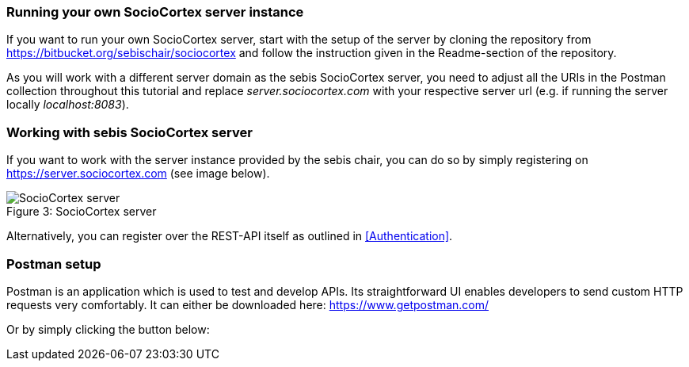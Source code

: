 === Running your own SocioCortex server instance

If you want to run your own SocioCortex server, start with the setup of the server by cloning the repository from https://bitbucket.org/sebischair/sociocortex and follow the instruction given in the Readme-section of the repository.

As you will work with a different server domain as the sebis SocioCortex server, you need to adjust all the URIs in the Postman collection throughout this tutorial and replace _server.sociocortex.com_ with your respective server url (e.g. if running the server locally _localhost:8083_).

=== Working with sebis SocioCortex server

If you want to work with the server instance provided by the sebis chair, you can do so by simply registering on https://server.sociocortex.com (see image below).

image::assets/server.png[caption="Figure 3: ", title="SocioCortex server", alt="SocioCortex server"]

Alternatively, you can register over the REST-API itself as outlined in <<Authentication>>.

=== Postman setup

Postman is an application which is used to test and develop APIs. Its straightforward UI enables developers to send custom HTTP requests very comfortably.
It can either be downloaded here: https://www.getpostman.com/

Or by simply clicking the button below:
++++
<div class="postman-run-button"
data-postman-action="collection/import"
data-postman-var-1="c5f085c61bab315e993d"></div>
<script type="text/javascript">
  (function (p,o,s,t,m,a,n) {
    !p[s] && (p[s] = function () { (p[t] || (p[t] = [])).push(arguments); });
    !o.getElementById(s+t) && o.getElementsByTagName("head")[0].appendChild((
      (n = o.createElement("script")),
      (n.id = s+t), (n.async = 1), (n.src = m), n
    ));
  }(window, document, "_pm", "PostmanRunObject", "https://run.pstmn.io/button.js"));
</script>
++++
